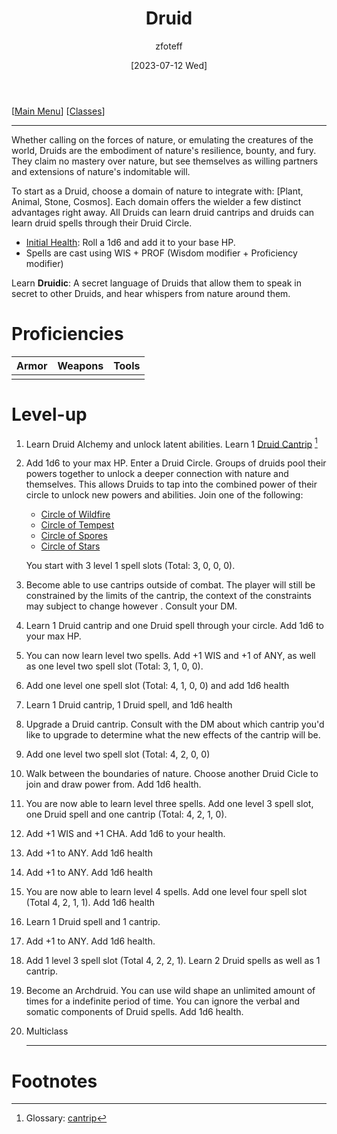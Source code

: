 :PROPERTIES:
:ID:        8bb9a08a-9770-4231-a002-ad7dcf83e4d8
:END:
#+title:    Druid
#+filetags: :DND:druid:
#+author:   zfoteff
#+date:     [2023-07-12 Wed]
#+summary:  Druid class summary
#+HTML_HEAD: <link rel="stylesheet" type="text/css" href="../static/stylesheets/subclass-style.css" />
#+BEGIN_CENTER
[[[id:7d419730-2064-41f9-80ee-f24ed9b01ac7][Main Menu]]] [[[id:69ef1740-156a-4e42-9493-49ec80a4ac26][Classes]]]
#+END_CENTER
-----
Whether calling on the forces of nature, or emulating the creatures of the world, Druids are the embodiment of nature's resilience, bounty, and fury. They claim no mastery over nature, but see themselves as willing partners and extensions of nature's indomitable will.

To start as a Druid, choose a domain of nature to integrate with: [Plant, Animal, Stone, Cosmos]. Each domain offers the wielder a few distinct advantages right away. All Druids can learn druid cantrips and druids can learn druid spells through their Druid Circle.

- _Initial Health_: Roll a 1d6 and add it to your base HP.
- Spells are cast using WIS + PROF (Wisdom modifier + Proficiency modifier)

Learn *Druidic*: A secret language of Druids that allow them to speak in secret to other Druids, and hear whispers from nature around them.
* Proficiencies
| Armor | Weapons | Tools |
|-------+---------+-------|
|       |         |       |
* Level-up
1. Learn Druid Alchemy and unlock latent abilities. Learn 1 [[id:b32b2d16-0b71-4af9-9464-b5575f720a99][Druid Cantrip]] [fn:1]
2. Add 1d6 to your max HP. Enter a Druid Circle. Groups of druids pool their powers together to unlock a deeper connection with nature and themselves. This allows Druids to tap into the combined power of their circle to unlock new powers and abilities. Join one of the following:
   - [[id:92febd59-6eaa-4865-9d56-d774d2cc6242][Circle of Wildfire]]
   - [[id:3a7918b4-f554-49e8-a776-b61a2367c45e][Circle of Tempest]]
   - [[id:d4220018-171b-4cbe-8402-4400d683be28][Circle of Spores]]
   - [[id:0fac5d1e-c2d6-47d5-8062-3bc4887a03c6][Circle of Stars]]

   You start with 3 level 1 spell slots (Total: 3, 0, 0, 0).
3. Become able to use cantrips outside of combat. The player will still be constrained by the limits of the cantrip, the context of the constraints may subject to change however . Consult your DM.
4. Learn 1 Druid cantrip and one Druid spell through your circle. Add 1d6 to your max HP.
5. You can now learn level two spells. Add +1 WIS and +1 of ANY, as well as one level two spell slot (Total: 3, 1, 0, 0).
6. Add one level one spell slot (Total: 4, 1, 0, 0) and add 1d6 health
7. Learn 1 Druid cantrip, 1 Druid spell, and 1d6 health
8. Upgrade a Druid cantrip. Consult with the DM about which cantrip you'd like to upgrade to determine what the new effects of the cantrip will be.
9. Add one level two spell slot (Total: 4, 2, 0, 0)
10. Walk between the boundaries of nature. Choose another Druid Cicle to join and draw power from. Add 1d6 health.
11. You are now able to learn level three spells. Add one level 3 spell slot, one Druid spell and one cantrip (Total: 4, 2, 1, 0).
12. Add +1 WIS and +1 CHA. Add 1d6 to your health.
13. Add +1 to ANY. Add 1d6 health
14. Add +1 to ANY. Add 1d6 health
15. You are now able to learn level 4 spells. Add one level four spell slot (Total 4, 2, 1, 1). Add 1d6 health
16. Learn 1 Druid spell and 1 cantrip.
17. Add +1 to ANY. Add 1d6 health.
18. Add 1 level 3 spell slot (Total 4, 2, 2, 1). Learn 2 Druid spells as well as 1 cantrip.
19. Become an Archdruid. You can use wild shape an unlimited amount of times for a indefinite period of time. You can ignore the verbal and somatic components of Druid spells. Add 1d6 health.
20. Multiclass
   -----
* Footnotes
[fn:1] Glossary: [[id:a3719559-2b06-443a-b75a-96c9aa3f3b26][cantrip]]
